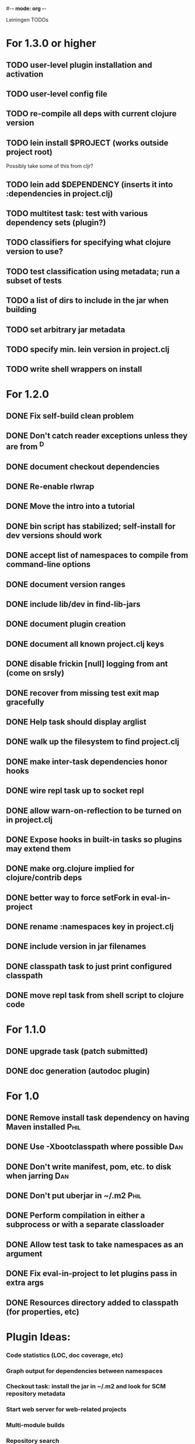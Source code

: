 #-*- mode: org -*-
#+startup: overview
#+startup: hidestars
#+TODO: TODO | INPROGRESS | DONE

Leiningen TODOs

* For 1.3.0 or higher
** TODO user-level plugin installation and activation
** TODO user-level config file
** TODO re-compile all deps with current clojure version
** TODO lein install $PROJECT (works outside project root)
   Possibly take some of this from cljr?
** TODO lein add $DEPENDENCY (inserts it into :dependencies in project.clj)
** TODO multitest task: test with various dependency sets (plugin?)
** TODO classifiers for specifying what clojure version to use?
** TODO test classification using metadata; run a subset of tests
** TODO a list of dirs to include in the jar when building
** TODO set arbitrary jar metadata
** TODO specify min. lein version in project.clj
** TODO write shell wrappers on install
* For 1.2.0
** DONE Fix self-build clean problem
** DONE Don't catch reader exceptions unless they are from ^D
** DONE document checkout dependencies
** DONE Re-enable rlwrap
** DONE Move the intro into a tutorial
** DONE bin script has stabilized; self-install for dev versions should work
** DONE accept list of namespaces to compile from command-line options
** DONE document version ranges
** DONE include lib/dev in find-lib-jars
** DONE document plugin creation
** DONE document all known project.clj keys
** DONE disable frickin [null] logging from ant (come on srsly)
** DONE recover from missing test exit map gracefully
** DONE Help task should display arglist
** DONE walk up the filesystem to find project.clj
** DONE make inter-task dependencies honor hooks
** DONE wire repl task up to socket repl
** DONE allow *warn-on-reflection* to be turned on in project.clj
** DONE Expose hooks in built-in tasks so plugins may extend them
** DONE make org.clojure implied for clojure/contrib deps
** DONE better way to force setFork in eval-in-project
** DONE rename :namespaces key in project.clj
** DONE include version in jar filenames
** DONE classpath task to just print configured classpath
** DONE move repl task from shell script to clojure code
* For 1.1.0
** DONE upgrade task (patch submitted)
** DONE doc generation (autodoc plugin)
* For 1.0
** DONE Remove install task dependency on having Maven installed       :Phil:
** DONE Use -Xbootclasspath where possible                              :Dan:
** DONE Don't write manifest, pom, etc. to disk when jarring           :Dan:
** DONE Don't put uberjar in ~/.m2                                     :Phil:
** DONE Perform compilation in either a subprocess or with a separate classloader
** DONE Allow test task to take namespaces as an argument
** DONE Fix eval-in-project to let plugins pass in extra args
** DONE Resources directory added to classpath (for properties, etc)
* Plugin Ideas:
*** Code statistics (LOC, doc coverage, etc)
*** Graph output for dependencies between namespaces
*** Checkout task: install the jar in ~/.m2 and look for SCM repository metadata
*** Start web server for web-related projects
*** Multi-module builds
*** Repository search
* Low Priority
** TODO Run failed tests task
** TODO Remove duplication between deps.clj and pom.clj
